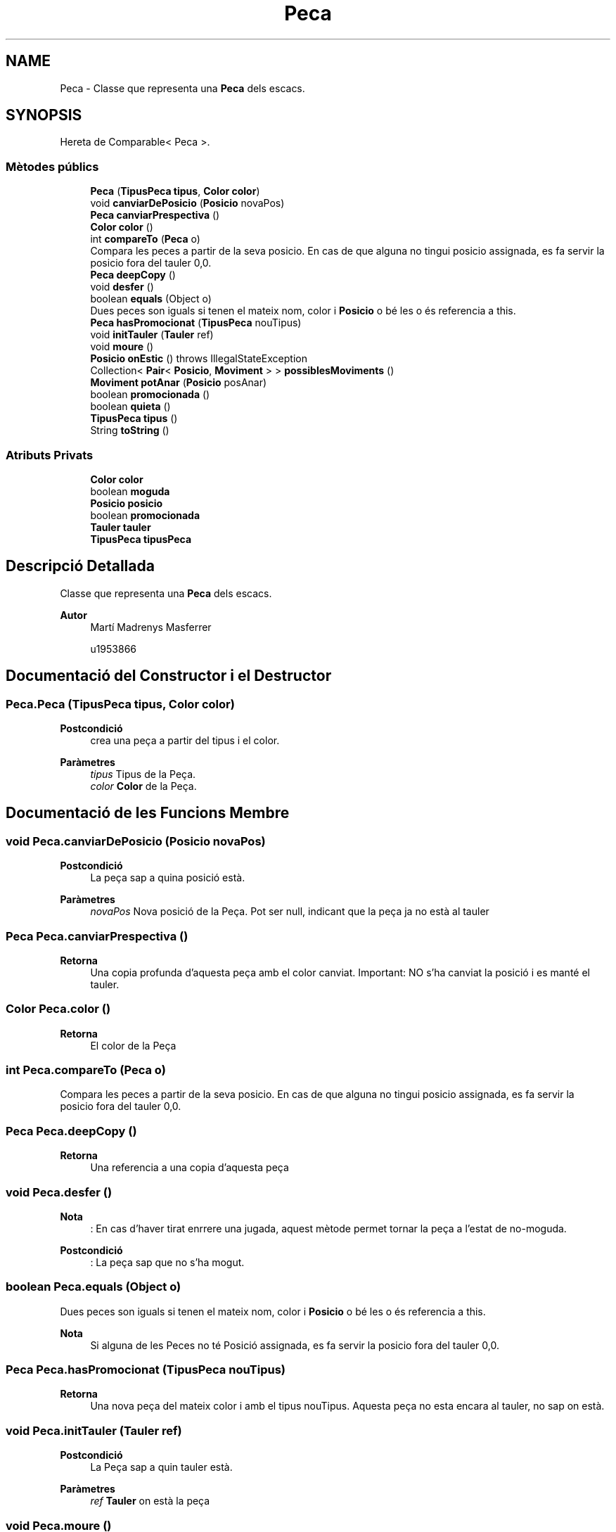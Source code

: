 .TH "Peca" 3 "Dl Jun 1 2020" "Version v3" "Escacs" \" -*- nroff -*-
.ad l
.nh
.SH NAME
Peca \- Classe que representa una \fBPeca\fP dels escacs\&.  

.SH SYNOPSIS
.br
.PP
.PP
Hereta de Comparable< Peca >\&.
.SS "Mètodes públics"

.in +1c
.ti -1c
.RI "\fBPeca\fP (\fBTipusPeca\fP \fBtipus\fP, \fBColor\fP \fBcolor\fP)"
.br
.ti -1c
.RI "void \fBcanviarDePosicio\fP (\fBPosicio\fP novaPos)"
.br
.ti -1c
.RI "\fBPeca\fP \fBcanviarPrespectiva\fP ()"
.br
.ti -1c
.RI "\fBColor\fP \fBcolor\fP ()"
.br
.ti -1c
.RI "int \fBcompareTo\fP (\fBPeca\fP o)"
.br
.RI "Compara les peces a partir de la seva posicio\&. En cas de que alguna no tingui posicio assignada, es fa servir la posicio fora del tauler 0,0\&. "
.ti -1c
.RI "\fBPeca\fP \fBdeepCopy\fP ()"
.br
.ti -1c
.RI "void \fBdesfer\fP ()"
.br
.ti -1c
.RI "boolean \fBequals\fP (Object o)"
.br
.RI "Dues peces son iguals si tenen el mateix nom, color i \fBPosicio\fP o bé les o és referencia a this\&. "
.ti -1c
.RI "\fBPeca\fP \fBhasPromocionat\fP (\fBTipusPeca\fP nouTipus)"
.br
.ti -1c
.RI "void \fBinitTauler\fP (\fBTauler\fP ref)"
.br
.ti -1c
.RI "void \fBmoure\fP ()"
.br
.ti -1c
.RI "\fBPosicio\fP \fBonEstic\fP ()  throws IllegalStateException"
.br
.ti -1c
.RI "Collection< \fBPair\fP< \fBPosicio\fP, \fBMoviment\fP > > \fBpossiblesMoviments\fP ()"
.br
.ti -1c
.RI "\fBMoviment\fP \fBpotAnar\fP (\fBPosicio\fP posAnar)"
.br
.ti -1c
.RI "boolean \fBpromocionada\fP ()"
.br
.ti -1c
.RI "boolean \fBquieta\fP ()"
.br
.ti -1c
.RI "\fBTipusPeca\fP \fBtipus\fP ()"
.br
.ti -1c
.RI "String \fBtoString\fP ()"
.br
.in -1c
.SS "Atributs Privats"

.in +1c
.ti -1c
.RI "\fBColor\fP \fBcolor\fP"
.br
.ti -1c
.RI "boolean \fBmoguda\fP"
.br
.ti -1c
.RI "\fBPosicio\fP \fBposicio\fP"
.br
.ti -1c
.RI "boolean \fBpromocionada\fP"
.br
.ti -1c
.RI "\fBTauler\fP \fBtauler\fP"
.br
.ti -1c
.RI "\fBTipusPeca\fP \fBtipusPeca\fP"
.br
.in -1c
.SH "Descripció Detallada"
.PP 
Classe que representa una \fBPeca\fP dels escacs\&. 


.PP
\fBAutor\fP
.RS 4
Martí Madrenys Masferrer 
.PP
u1953866 
.RE
.PP

.SH "Documentació del Constructor i el Destructor"
.PP 
.SS "Peca\&.Peca (\fBTipusPeca\fP tipus, \fBColor\fP color)"

.PP
\fBPostcondició\fP
.RS 4
crea una peça a partir del tipus i el color\&. 
.RE
.PP
\fBParàmetres\fP
.RS 4
\fItipus\fP Tipus de la Peça\&. 
.br
\fIcolor\fP \fBColor\fP de la Peça\&. 
.RE
.PP

.SH "Documentació de les Funcions Membre"
.PP 
.SS "void Peca\&.canviarDePosicio (\fBPosicio\fP novaPos)"

.PP
\fBPostcondició\fP
.RS 4
La peça sap a quina posició està\&. 
.RE
.PP
\fBParàmetres\fP
.RS 4
\fInovaPos\fP Nova posició de la Peça\&. Pot ser null, indicant que la peça ja no està al tauler 
.RE
.PP

.SS "\fBPeca\fP Peca\&.canviarPrespectiva ()"

.PP
\fBRetorna\fP
.RS 4
Una copia profunda d'aquesta peça amb el color canviat\&. Important: NO s'ha canviat la posició i es manté el tauler\&. 
.RE
.PP

.SS "\fBColor\fP Peca\&.color ()"

.PP
\fBRetorna\fP
.RS 4
El color de la Peça 
.RE
.PP

.SS "int Peca\&.compareTo (\fBPeca\fP o)"

.PP
Compara les peces a partir de la seva posicio\&. En cas de que alguna no tingui posicio assignada, es fa servir la posicio fora del tauler 0,0\&. 
.SS "\fBPeca\fP Peca\&.deepCopy ()"

.PP
\fBRetorna\fP
.RS 4
Una referencia a una copia d'aquesta peça 
.RE
.PP

.SS "void Peca\&.desfer ()"

.PP
\fBNota\fP
.RS 4
: En cas d'haver tirat enrrere una jugada, aquest mètode permet tornar la peça a l'estat de no-moguda\&. 
.RE
.PP
\fBPostcondició\fP
.RS 4
: La peça sap que no s'ha mogut\&. 
.RE
.PP

.SS "boolean Peca\&.equals (Object o)"

.PP
Dues peces son iguals si tenen el mateix nom, color i \fBPosicio\fP o bé les o és referencia a this\&. 
.PP
\fBNota\fP
.RS 4
Si alguna de les Peces no té Posició assignada, es fa servir la posicio fora del tauler 0,0\&. 
.RE
.PP

.SS "\fBPeca\fP Peca\&.hasPromocionat (\fBTipusPeca\fP nouTipus)"

.PP
\fBRetorna\fP
.RS 4
Una nova peça del mateix color i amb el tipus nouTipus\&. Aquesta peça no esta encara al tauler, no sap on està\&. 
.RE
.PP

.SS "void Peca\&.initTauler (\fBTauler\fP ref)"

.PP
\fBPostcondició\fP
.RS 4
La Peça sap a quin tauler està\&. 
.RE
.PP
\fBParàmetres\fP
.RS 4
\fIref\fP \fBTauler\fP on està la peça 
.RE
.PP

.SS "void Peca\&.moure ()"

.PP
\fBPostcondició\fP
.RS 4
: La peça sap que s'ha mogut\&. 
.RE
.PP

.SS "\fBPosicio\fP Peca\&.onEstic () throws IllegalStateException"

.PP
\fBPrecondició\fP
.RS 4
la Peça sap a quina posició està\&. Se li pot dir a través de \fBPeca::canviarDePosicio(Posicio novaPos)\fP\&. 
.RE
.PP
\fBRetorna\fP
.RS 4
La posicio on està la Peça 
.RE
.PP
\fBExcepcions\fP
.RS 4
\fIIllegalStateException\fP Si la peça encara no sabia a quina posicio estava\&. 
.RE
.PP

.SS "Collection<\fBPair\fP<\fBPosicio\fP,\fBMoviment\fP> > Peca\&.possiblesMoviments ()"

.PP
\fBPrecondició\fP
.RS 4
La peça sap on es\&. Se li pot dir a traves de \fBcanviarDePosicio()\fP\&. La peça està en un tauler\&. 
.RE
.PP
\fBRetorna\fP
.RS 4
Una col·lecció de les posicions i el moviment associat on aquesta peça pot anar tenint en compte l'estat actual del tauler\&. No es comprova la validesa de la jugada\&. 
.RE
.PP
\fBNota\fP
.RS 4
Aquest mètode no s'ha de confondre amb Tauler::possiblesMovimetsValids, que a diferència d'aquest comprova la validesa de la jugada\&. 
.RE
.PP

.SS "\fBMoviment\fP Peca\&.potAnar (\fBPosicio\fP posAnar)"

.PP
\fBPrecondició\fP
.RS 4
La peça sap on es\&. posAnar posició dins el tauler\&. La peça està en un tauler\&. 
.RE
.PP
\fBParàmetres\fP
.RS 4
\fIposAnar\fP \fBPosicio\fP on es consulta si la peça pot anar\&. 
.RE
.PP
\fBNota\fP
.RS 4
No es comprova si el fet de desplaçar-se pot deixar el rei en escac -> moviment invàlid 
.RE
.PP
\fBRetorna\fP
.RS 4
Un \fBMoviment\fP que serà null quan aquest sigui impossible\&. En cas de ser possible es retorna el propi moviment\&. 
.RE
.PP

.SS "boolean Peca\&.promocionada ()"

.PP
\fBRetorna\fP
.RS 4
Un booleà que indica si la peça ja s'ha promocionat\&. 
.RE
.PP

.SS "boolean Peca\&.quieta ()"

.PP
\fBRetorna\fP
.RS 4
Un booleà en funció de si la peça s'ha mogut 
.RE
.PP

.SS "\fBTipusPeca\fP Peca\&.tipus ()"

.PP
\fBRetorna\fP
.RS 4
El tipus de la peça\&. 
.RE
.PP

.SS "String Peca\&.toString ()"

.PP
\fBRetorna\fP
.RS 4
Un String amb la representació de la peça en funció del seu color\&. 
.RE
.PP

.SH "Documentació de les Dades Membre"
.PP 
.SS "\fBColor\fP Peca\&.color\fC [private]\fP"
\fBColor\fP de la peça\&. 
.SS "boolean Peca\&.moguda\fC [private]\fP"
Indica si la peça s'ha mogut(true) o no(false) de posicio\&. 
.SS "\fBPosicio\fP Peca\&.posicio\fC [private]\fP"
Posició on està la \fBPeca\fP\&. 
.SS "boolean Peca\&.promocionada\fC [private]\fP"
Indica si la peça ja s'ha promocionat i per tant no ho podrà tornar a fer\&. 
.SS "\fBTauler\fP Peca\&.tauler\fC [private]\fP"
\fBTauler\fP on es la Peça 
.SS "\fBTipusPeca\fP Peca\&.tipusPeca\fC [private]\fP"
Tipus de la \fBPeca\fP 

.SH "Autor"
.PP 
Generat automàticament per Doxygen per a Escacs a partir del codi font\&.
